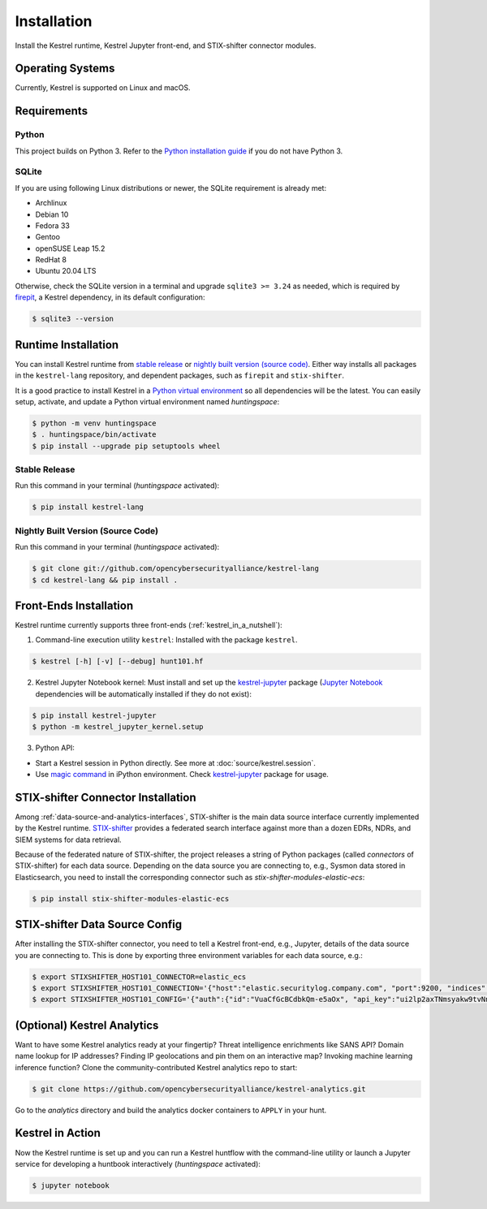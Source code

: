 ============
Installation
============

Install the Kestrel runtime, Kestrel Jupyter front-end, and STIX-shifter connector modules.

Operating Systems
=================

Currently, Kestrel is supported on Linux and macOS.

Requirements
============

Python
------

This project builds on Python 3. Refer to the `Python installation guide`_ if you do not have Python 3.

SQLite
------

If you are using following Linux distributions or newer, the SQLite requirement is
already met:

- Archlinux
- Debian 10
- Fedora 33
- Gentoo
- openSUSE Leap 15.2
- RedHat 8
- Ubuntu 20.04 LTS

Otherwise, check the SQLite version in a terminal and upgrade ``sqlite3 >=
3.24`` as needed, which is required by `firepit`_, a Kestrel dependency, in its
default configuration:

.. code-block:: console

    $ sqlite3 --version

Runtime Installation
====================

You can install Kestrel runtime from `stable release`_ or `nightly built
version (source code)`_. Either way installs all packages in the
``kestrel-lang`` repository, and dependent packages, such as ``firepit`` and
``stix-shifter``.

It is a good practice to install Kestrel in a `Python virtual environment`_ so
all dependencies will be the latest. You can easily setup, activate, and
update a Python virtual environment named *huntingspace*:

.. code-block:: console

    $ python -m venv huntingspace
    $ . huntingspace/bin/activate
    $ pip install --upgrade pip setuptools wheel

Stable Release
--------------

Run this command in your terminal (*huntingspace* activated):

.. code-block:: console

    $ pip install kestrel-lang

Nightly Built Version (Source Code)
-----------------------------------

Run this command in your terminal (*huntingspace* activated):

.. code-block:: console

    $ git clone git://github.com/opencybersecurityalliance/kestrel-lang
    $ cd kestrel-lang && pip install .

Front-Ends Installation
=======================

Kestrel runtime currently supports three front-ends
(:ref:`kestrel_in_a_nutshell`):

1. Command-line execution utility ``kestrel``: Installed with the
   package ``kestrel``. 

.. code-block:: console

    $ kestrel [-h] [-v] [--debug] hunt101.hf

2. Kestrel Jupyter Notebook kernel: Must install and set up the
   `kestrel-jupyter`_ package (`Jupyter Notebook`_ dependencies will be
   automatically installed if they do not exist):

.. code-block:: console

    $ pip install kestrel-jupyter
    $ python -m kestrel_jupyter_kernel.setup

3. Python API:

- Start a Kestrel session in Python directly. See more at :doc:`source/kestrel.session`.

- Use `magic command`_ in iPython environment. Check `kestrel-jupyter`_ package for usage.

STIX-shifter Connector Installation
===================================

Among :ref:`data-source-and-analytics-interfaces`, STIX-shifter is the main
data source interface currently implemented by the Kestrel runtime.
`STIX-shifter`_ provides a federated search interface against more than a dozen
EDRs, NDRs, and SIEM systems for data retrieval.

Because of the federated nature of STIX-shifter, the project releases a string
of Python packages (called *connectors* of STIX-shifter) for each data source.
Depending on the data source you are connecting to, e.g., Sysmon data stored in
Elasticsearch, you need to install the corresponding connector such as
`stix-shifter-modules-elastic-ecs`:

.. code-block:: console

    $ pip install stix-shifter-modules-elastic-ecs

STIX-shifter Data Source Config
===============================

After installing the STIX-shifter connector, you need to tell a Kestrel
front-end, e.g., Jupyter, details of the data source you are connecting to.
This is done by exporting three environment variables for each data source, e.g.:

.. code-block:: console

    $ export STIXSHIFTER_HOST101_CONNECTOR=elastic_ecs
    $ export STIXSHIFTER_HOST101_CONNECTION='{"host":"elastic.securitylog.company.com", "port":9200, "indices":"host101"}'
    $ export STIXSHIFTER_HOST101_CONFIG='{"auth":{"id":"VuaCfGcBCdbkQm-e5aOx", "api_key":"ui2lp2axTNmsyakw9tvNnw"}}'

(Optional) Kestrel Analytics
============================

Want to have some Kestrel analytics ready at your fingertip? Threat
intelligence enrichments like SANS API? Domain name lookup for IP addresses?
Finding IP geolocations and pin them on an interactive map? Invoking machine
learning inference function? Clone the community-contributed Kestrel analytics
repo to start:

.. code-block:: console

    $ git clone https://github.com/opencybersecurityalliance/kestrel-analytics.git

Go to the `analytics` directory and build the analytics docker containers to
``APPLY`` in your hunt.

Kestrel in Action
=================

Now the Kestrel runtime is set up and you can run a Kestrel huntflow with the
command-line utility or launch a Jupyter service for developing a huntbook
interactively (*huntingspace* activated):

.. code-block:: console

   $ jupyter notebook

.. _pip: https://pip.pypa.io
.. _Python installation guide: http://docs.python-guide.org/en/latest/starting/installation/
.. _Python virtual environment: https://packaging.python.org/guides/installing-using-pip-and-virtual-environments/
.. _Github repo: https://github.com/opencybersecurityalliance/kestrel-lang
.. _kestrel-jupyter: http://github.com/opencybersecurityalliance/kestrel-jupyter
.. _Jupyter Notebook: https://jupyter.org/
.. _magic command: https://ipython.readthedocs.io/en/stable/interactive/magics.html
.. _firepit: https://github.com/opencybersecurityalliance/firepit
.. _STIX-shifter: https://github.com/opencybersecurityalliance/stix-shifter
